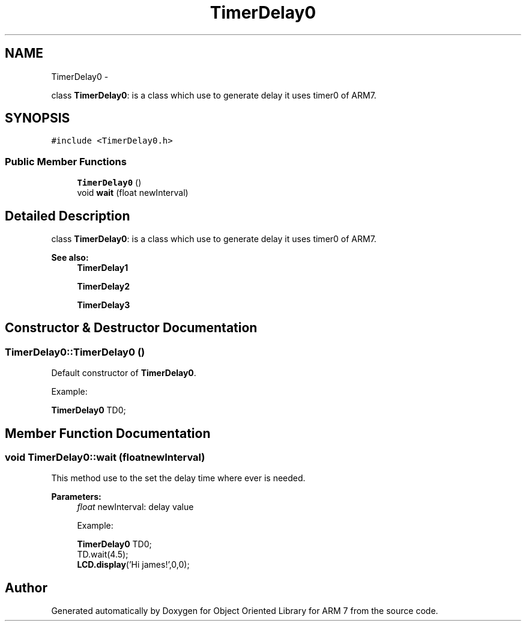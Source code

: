 .TH "TimerDelay0" 3 "Tue Jun 21 2011" "Version 1.100.000" "Object Oriented Library for ARM 7" \" -*- nroff -*-
.ad l
.nh
.SH NAME
TimerDelay0 \- 
.PP
class \fBTimerDelay0\fP: is a class which use to generate delay it uses timer0 of ARM7.  

.SH SYNOPSIS
.br
.PP
.PP
\fC#include <TimerDelay0.h>\fP
.SS "Public Member Functions"

.in +1c
.ti -1c
.RI "\fBTimerDelay0\fP ()"
.br
.ti -1c
.RI "void \fBwait\fP (float newInterval)"
.br
.in -1c
.SH "Detailed Description"
.PP 
class \fBTimerDelay0\fP: is a class which use to generate delay it uses timer0 of ARM7. 

\fBSee also:\fP
.RS 4
\fBTimerDelay1\fP 
.PP
\fBTimerDelay2\fP 
.PP
\fBTimerDelay3\fP 
.RE
.PP

.SH "Constructor & Destructor Documentation"
.PP 
.SS "TimerDelay0::TimerDelay0 ()"
.br
Default constructor of \fBTimerDelay0\fP.
.br
 
.br
Example:
.br

.br
 \fBTimerDelay0\fP TD0;
.br
 
.SH "Member Function Documentation"
.PP 
.SS "void TimerDelay0::wait (floatnewInterval)"
.br
This method use to the set the delay time where ever is needed.
.br
 
.PP
\fBParameters:\fP
.RS 4
\fIfloat\fP newInterval: delay value
.br
 
.br
Example:
.br

.br
 \fBTimerDelay0\fP TD0;
.br
 TD.wait(4.5); 
.br
 \fBLCD.display\fP('Hi james!',0,0); 
.br
 
.RE
.PP


.SH "Author"
.PP 
Generated automatically by Doxygen for Object Oriented Library for ARM 7 from the source code.
